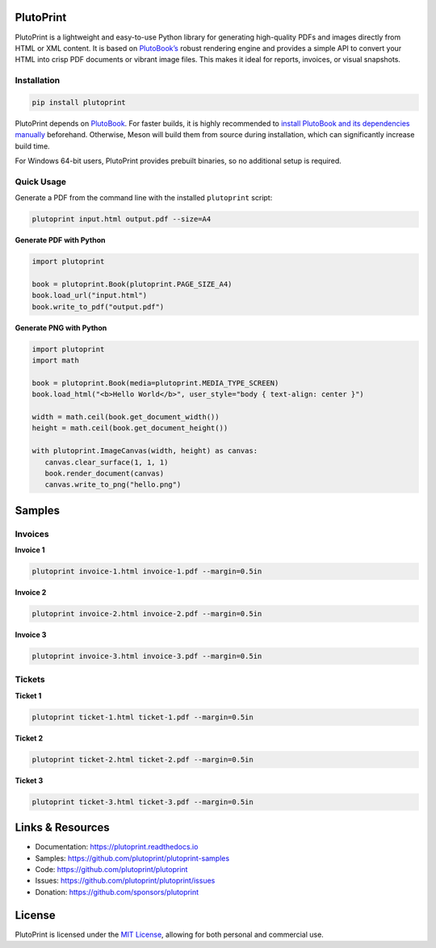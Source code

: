 |build| |docs| |license| |downloads| |pypi| |pyver|

PlutoPrint
==========

PlutoPrint is a lightweight and easy-to-use Python library for generating high-quality PDFs and images directly from HTML or XML content. It is based on `PlutoBook’s <https://github.com/plutoprint/plutobook>`_ robust rendering engine and provides a simple API to convert your HTML into crisp PDF documents or vibrant image files. This makes it ideal for reports, invoices, or visual snapshots.

Installation
------------

.. code-block:: bash

   pip install plutoprint

PlutoPrint depends on `PlutoBook <https://github.com/plutoprint/plutobook>`_. For faster builds, it is highly recommended to `install PlutoBook and its dependencies manually <https://github.com/plutoprint/plutobook?tab=readme-ov-file#installation-guide>`_ beforehand. Otherwise, Meson will build them from source during installation, which can significantly increase build time.

For Windows 64-bit users, PlutoPrint provides prebuilt binaries, so no additional setup is required.

Quick Usage
-----------

Generate a PDF from the command line with the installed ``plutoprint`` script:

.. code-block:: bash

   plutoprint input.html output.pdf --size=A4

**Generate PDF with Python**

.. code-block:: python

   import plutoprint

   book = plutoprint.Book(plutoprint.PAGE_SIZE_A4)
   book.load_url("input.html")
   book.write_to_pdf("output.pdf")

**Generate PNG with Python**

.. code-block:: python

   import plutoprint
   import math

   book = plutoprint.Book(media=plutoprint.MEDIA_TYPE_SCREEN)
   book.load_html("<b>Hello World</b>", user_style="body { text-align: center }")

   width = math.ceil(book.get_document_width())
   height = math.ceil(book.get_document_height())

   with plutoprint.ImageCanvas(width, height) as canvas:
      canvas.clear_surface(1, 1, 1)
      book.render_document(canvas)
      canvas.write_to_png("hello.png")

Samples
=======

Invoices
--------

.. raw:: html

    <div align="center">
      <img src="https://github.com/sammycage/plutoprint-samples/blob/main/images/invoices.png" alt="Invoices">
    </div>

**Invoice 1**

.. code-block:: bash

   plutoprint invoice-1.html invoice-1.pdf --margin=0.5in

.. raw:: html

    <div align="center">
      <img width="800" src="https://github.com/sammycage/plutoprint-samples/blob/main/images/invoice-1.png" alt="Invoice 1">
    </div>

**Invoice 2**

.. code-block:: bash

   plutoprint invoice-2.html invoice-2.pdf --margin=0.5in

.. raw:: html

    <div align="center">
      <img width="800" src="https://github.com/sammycage/plutoprint-samples/blob/main/images/invoice-2.png" alt="Invoice 2">
    </div>

**Invoice 3**

.. code-block:: bash

   plutoprint invoice-3.html invoice-3.pdf --margin=0.5in

.. raw:: html

    <div align="center">
      <img width="800" src="https://github.com/sammycage/plutoprint-samples/blob/main/images/invoice-3.png" alt="Invoice 3">
    </div>

Tickets
-------

.. raw:: html

    <div align="center">
      <img src="https://github.com/sammycage/plutoprint-samples/blob/main/images/tickets.jpg" alt="Tickets">
    </div>

**Ticket 1**

.. code-block:: bash

   plutoprint ticket-1.html ticket-1.pdf --margin=0.5in

.. raw:: html

    <div align="center">
      <img src="https://github.com/sammycage/plutoprint-samples/blob/main/images/ticket-1.png" alt="Ticket 1">
    </div>

**Ticket 2**

.. code-block:: bash

   plutoprint ticket-2.html ticket-2.pdf --margin=0.5in

.. raw:: html

    <div align="center">
      <img src="https://github.com/sammycage/plutoprint-samples/blob/main/images/ticket-2.png" alt="Ticket 2">
    </div>

**Ticket 3**

.. code-block:: bash

   plutoprint ticket-3.html ticket-3.pdf --margin=0.5in

.. raw:: html

    <div align="center">
      <img src="https://github.com/sammycage/plutoprint-samples/blob/main/images/ticket-3.png" alt="Ticket 3">
    </div>

Links & Resources
=================

- Documentation: https://plutoprint.readthedocs.io
- Samples: https://github.com/plutoprint/plutoprint-samples
- Code: https://github.com/plutoprint/plutoprint
- Issues: https://github.com/plutoprint/plutoprint/issues
- Donation: https://github.com/sponsors/plutoprint

License
=======

PlutoPrint is licensed under the `MIT License <https://github.com/plutoprint/plutoprint/blob/main/LICENSE>`_, allowing for both personal and commercial use.

.. |build| image:: https://img.shields.io/github/actions/workflow/status/plutoprint/plutoprint/main.yml
   :target: https://github.com/plutoprint/plutoprint/actions
.. |docs| image:: https://img.shields.io/readthedocs/plutoprint
   :target: https://plutoprint.readthedocs.io
.. |license| image:: https://img.shields.io/pypi/l/plutoprint
   :target: https://github.com/plutoprint/plutoprint/blob/main/LICENSE
.. |downloads| image:: https://img.shields.io/pypi/dm/plutoprint
.. |pypi| image:: https://img.shields.io/pypi/v/plutoprint
   :target: https://pypi.org/project/plutoprint
.. |pyver| image:: https://img.shields.io/pypi/pyversions/plutoprint
